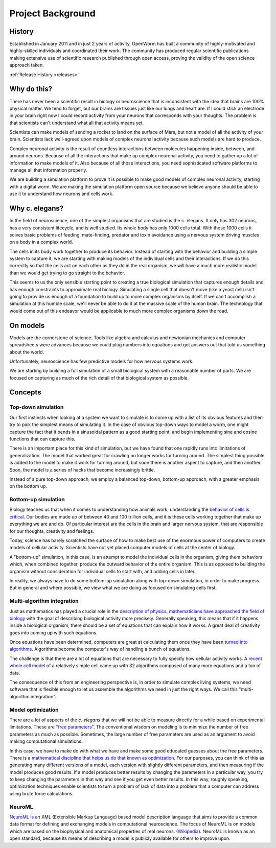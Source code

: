 ******************
Project Background
******************

History
=======
Established in January 2011 and in just 2 years of activity, OpenWorm has built a community of highly-motivated 
and highly-skilled individuals and coordinated their work. The community has produced regular scientific publications 
making extensive use of scientific research published through open access, proving the validity of the open science 
approach taken.

:ref:`Release History <releases>`

Why do this?
============
There has never been a scientific result in biology or neuroscience that is inconsistent with the idea that 
brains are 100% physical matter. We tend to forget, but our brains are tissues just like our lungs and heart are. 
If I could stick an electrode in your brain right now I could record activity from your neurons that corresponds 
with your thoughts. The problem is that scientists can't understand what all that activity means yet.

Scientists can make models of sending a rocket to land on the surface of Mars, but not a model of all the activity 
of your brain. Scientists lack well-agreed upon models of complex neuronal activity because such models are hard to 
produce.

Complex neuronal activity is the result of countless interactions between molecules happening inside, between, and 
around neurons. Because of all the interactions that make up complex neuronal activity, you need to gather up a 
lot of information to make models of it. Also because of all those interactions, you need sophisticated software 
platforms to manage all that information properly.

We are building a simulation platform to prove it is possible to make good models of complex neuronal activity, 
starting with a digital worm. We are making the simulation platform open source because we believe anyone should be 
able to use it to understand how neurons and cells work.

Why c. elegans?
===============
In the field of neuroscience, one of the simplest organisms that are studied is the c. elegans. It only has 302 
neurons, has a very consistent lifecycle, and is well studied. Its whole body has only 1000 cells total. 
With those 1000 cells it solves basic problems of feeding, mate-finding, predator and toxin avoidance using 
a nervous system driving muscles on a body in a complex world.

The cells in its body work together to produce its behavior. Instead of starting with the behavior and building 
a simple system to capture it, we are starting with making models of the individual cells and their interactions. 
If we do this correctly so that the cells act on each other as they do in the real organism, we will have a much 
more realistic model than we would get trying to go straight to the behavior.

This seems to us the only sensible starting point to creating a true biological simulation that captures enough 
details and has enough constraints to approximate real biology. Simulating a single cell that doesn't move 
(like a yeast cell) isn't going to provide us enough of a foundation to build up to more complex organisms by 
itself. If we can't accomplish a simulation at this humble scale, we'll never be able to do it at the massive 
scale of the human brain. The technology that would come out of this endeavor would be applicable to much more 
complex organisms down the road.

On models
=========
Models are the cornerstone of science. Tools like algebra and calculus and newtonian mechanics and computer 
spreadsheets were advances because we could plug numbers into equations and get answers out that told us something 
about the world.

Unfortunately, neuroscience has few predictive models for how nervous systems work.

We are starting by building a full simulation of a small biological system with a reasonable number of parts. We 
are focused on capturing as much of the rich detail of that biological system as possible.


Concepts
========

Top-down simulation
-------------------

Our first instincts when looking at a system we want to simulate is to come up with a list of its obvious features 
and then try to pick the simplest means of simulating it.  In the case of obvious top-down ways to model a worm, 
one might capture the fact that it bends in a sinusoidal pattern as a good starting point, and begin implementing 
sine and cosine functions that can capture this.

There is an important place for this kind of simulation, but we have found that one rapidly runs into limitations 
of generalization.  The model that worked great for crawling no longer works for turning around.  The simplest 
thing possible is added to the model to make it work for turning around, but soon there is another aspect to 
capture, and then another.  Soon, the model is a series of hacks that become increasingly brittle.

Instead of a pure top-down approach, we employ a balanced top-down, bottom-up approach, with a greater emphasis 
on the bottom up.

Bottom-up simulation
--------------------

Biology teaches us that when it comes to understanding how animals work, understanding the 
`behavior of cells is critical <http://en.wikipedia.org/wiki/Cell_biology>`_.  
Our bodies are made up of between 40 and 100 trillion cells, and it is these cells working 
together that make up everything we are and do.  Of particular interest are the cells in the 
brain and larger nervous system, that are responsible for our thoughts, creativity and feelings.  

Today, science has barely scratched the surface of how to make best use of the enormous power of computers 
to create models of cellular activity.  Scientists have not yet placed computer models of cells at the center 
of biology.

A "bottom-up" simulation, in this case, is an attempt to model the individual cells in the organism, giving 
them behaviors which, when combined together, produce the outward behavior of the entire organism.  This is as 
opposed to building the organism without consideration for individual cells to start with, and adding cells in later.

In reality, we always have to do some bottom-up simulation along with top-down simulation, in order to make progress.  
But in general and where possible, we view what we are doing as focused on simulating cells first.

Multi-algorithm integration
---------------------------

Just as mathematics has played a crucial role in the `description of physics <http://en.wikipedia.org/wiki/Mathematical_physics>`_, 
`mathematicians have approached the field of biology <http://en.wikipedia.org/wiki/Mathematical_and_theoretical_biology>`_
with the goal of describing biological activity more precisely.  Generally speaking, this means that if it happens 
inside a biological organism, there should be a set of equations that can explain how it works.  A great deal of 
creativity goes into coming up with such equations.

Once equations have been determined, computers are great at calculating them once they have been 
`turned into algorithms <http://en.wikipedia.org/wiki/Algorithm>`_.  Algorithms become the computer's way of 
handling a bunch of equations.

The challenge is that there are a lot of equations that are necessary to fully specify how cellular activity works.  
A `recent whole cell model <https://simtk.org/home/wholecell>`_ of a relatively simple cell came up with 32 algorithms 
composed of many more equations and a ton of data.

The consequence of this from an engineering perspective is, in order to simulate complex living systems, 
we  need software that is flexible enough to let us assemble the algorithms we need in just the right ways.  
We call this "multi-algorithm integration".

Model optimization
------------------

There are a lot of aspects of the *c. elegans* that we will not be able to measure directly for a while based 
on experimental limitations.  These are `"free parameters" <http://en.wikipedia.org/wiki/Free_parameter>`_.  
The conventional wisdom on modeling is to minimize the number of free parameters as much as possible.  
Sometimes, the large number of free parameters are used as an argument to avoid making computational simulations.

In this case, we have to make do with what we have and make some good educated guesses about the free parameters.  
There is a `mathematical discipline that helps us do that known as optimization 
<http://en.wikipedia.org/wiki/Mathematical_optimization>`_.  For our purposes, you can think of this as generating 
many different versions of a model, each version with slightly different parameters, and then measuring if the 
model produces good results.  If a model produces better results by changing the parameters in a particular way, 
you try to keep changing the parameters in that way and see if you get even better results.  In this way, 
roughly speaking, optimization techniques enable scientists to turn a problem of lack of data into a problem 
that a computer can address using brute force calculations.

NeuroML
-------

`NeuroML is <http://en.wikipedia.org/wiki/NeuroML>`_ an XML (Extensible Markup Language) based model description 
language that aims to provide a common data format for defining and exchanging models in computational neuroscience. 
The focus of NeuroML is on models which are based on the biophysical and anatomical properties of real neurons. 
(`Wikipedia <http://en.wikipedia.org/wiki/NeuroML>`_).  
NeuroML is known as an open standard, because its means of describing a model is publicly available for 
others to improve upon.  
